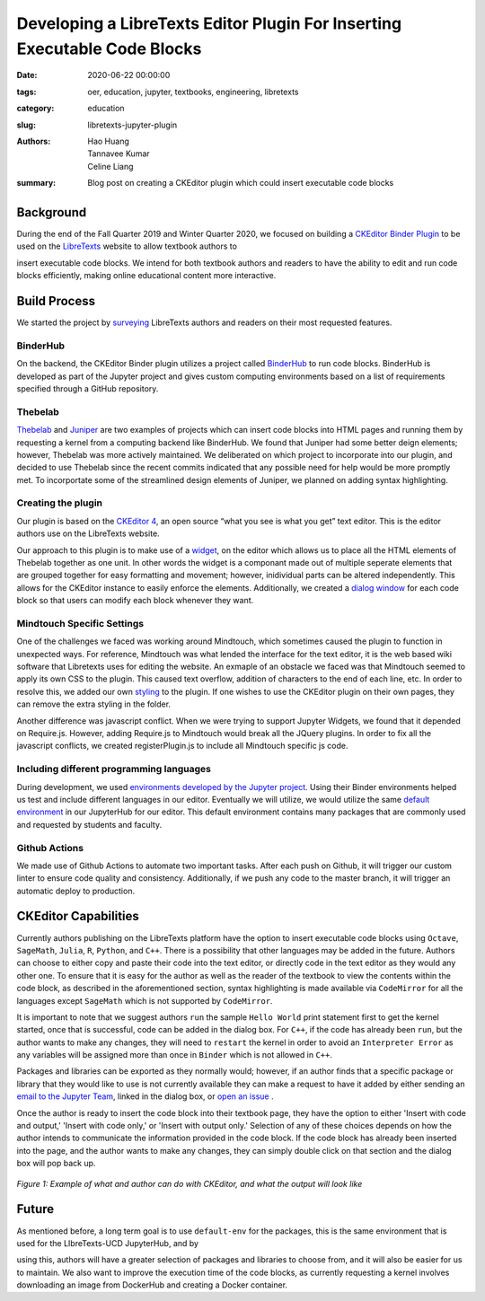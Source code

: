 Developing a LibreTexts Editor Plugin For Inserting Executable Code Blocks
====================================================================

:date: 2020-06-22 00:00:00 
:tags: oer, education, jupyter, textbooks, engineering, libretexts 
:category: education 
:slug: libretexts-jupyter-plugin

:authors: Hao Huang, Tannavee Kumar, Celine Liang 
:summary: Blog post on creating a CKEditor plugin which could insert 
          executable code blocks

Background
----------

During the end of the Fall Quarter 2019 and Winter Quarter 2020, we focused
on building a `CKEditor Binder Plugin
<https://github.com/LibreTexts/ckeditor-binder-plugin>`__ to be used on
the `LibreTexts <https://libretexts.org>`__ website to allow textbook authors to

insert executable code blocks. We intend for both textbook authors and
readers to have the ability to edit and run code blocks efficiently, making
online educational content more interactive.
 
Build Process
-------------
We started the project by `surveying <https://docs.google.com/document/d/1eV08l_4djKJ7bc8r0LPbD5bp3QT7mHTZgABUleH15H0/edit?usp=sharing>`__
LibreTexts authors and readers on their most requested features. 

BinderHub
^^^^^^^^^
On the backend, the CKEditor Binder plugin utilizes a project called
`BinderHub  <https://binderhub.readthedocs.io/en/latest/>`__ to run code
blocks. BinderHub is developed as part of the Jupyter project and gives
custom computing environments based on a list of requirements specified
through a GitHub repository. 

Thebelab
^^^^^^^^
`Thebelab <https://github.com/minrk/thebelab>`__ and  `Juniper
<https://github.com/ines/juniper>`__ are two examples of projects which can
insert code blocks into HTML pages and running them by requesting a kernel
from a computing backend like BinderHub. We found that Juniper had some 
better deign elements; however, Thebelab was more actively maintained.
We deliberated on which project to incorporate into our plugin, and decided to 
use Thebelab since the recent commits indicated that any possible need for help 
would be more promptly met. To incorportate some of the streamlined design elements of 
Juniper, we planned on adding syntax highlighting.

Creating the plugin
^^^^^^^^^^^^^^^^^^^
Our plugin is based on the `CKEditor 4
<https://ckeditor.com/docs/ckeditor4/latest/>`__, an open source “what you
see is what you get” text editor. This is the editor authors use on the 
LibreTexts website.

Our approach to this plugin is to make use of a `widget
<https://ckeditor.com/docs/ckeditor4/latest/guide/widget_sdk_intro.html>`__,
on the editor which allows us to place all the HTML elements of Thebelab
together as one unit. In other words the widget is a componant 
made out of multiple seperate elements that are grouped together for easy formatting
and movement; however, inidividual parts can be altered independently. This allows
for the CKEditor instance to easily enforce the elements. Additionally, we created 
a `dialog window <https://ckeditor.com/docs/ckeditor4/latest/guide/dev_howtos_dialog_windows.html>`__
for each code block so that users can modify each block whenever they want.

Mindtouch Specific Settings
^^^^^^^^^^^^^^^^^^^^^^^^^^^
One of the challenges we faced was working around Mindtouch, which
sometimes caused the plugin to function in unexpected ways. For reference,
Mindtouch was what lended the interface for the text editor, it is the web 
based wiki software that Libretexts uses for editing the website. An exmaple of 
an obstacle we faced was that Mindtouch seemed to apply its own CSS to the 
plugin. This caused text overflow, addition of characters to the end of each 
line, etc. In order to resolve this, we added our own `styling
<https://github.com/LibreTexts/ckeditor-binder-plugin/tree/staging/src/styles>`__
to the plugin. If one wishes to use the CKEditor plugin on their own pages,
they can remove the extra styling in the folder.

Another difference was javascript conflict. When we were trying to support
Jupyter Widgets, we found that it depended on Require.js. However, adding
Require.js to Mindtouch would break all the JQuery plugins. In order to fix
all the javascript conflicts, we created registerPlugin.js to include all
Mindtouch specific js code.


Including different programming languages
^^^^^^^^^^^^^^^^^^^^^^^^^^^^^^^^^^^^^^^^^
During development, we used `environments developed by the Jupyter project
<https://github.com/binder-examples>`__. Using their Binder environments
helped us test and include different languages in our editor. Eventually we will 
utilize, we would utilize the same `default environment
<https://github.com/libretexts/default-env>`__ in our JupyterHub for our
editor. This default environment contains many packages that are commonly
used and requested by students and faculty. 

Github Actions
^^^^^^^^^^^^^^
We made use of Github Actions to automate two important tasks. After each
push on Github, it will trigger our custom linter to ensure code quality
and consistency. Additionally, if we push any code to the master branch, it
will trigger an automatic deploy to production.


CKEditor Capabilities
---------------------

Currently authors publishing on the LibreTexts platform have the option to
insert executable code blocks using ``Octave``, ``SageMath``, ``Julia``,
``R``, ``Python``, and ``C++``. There is a possibility that other languages
may be added in the future. Authors can choose to either copy and paste
their code into the text editor, or directly code in the text editor as
they would any other one. To ensure that it is easy for the author as well
as the reader of the textbook to view the contents within the code block,
as described in the aforementioned section, syntax highlighting is made
available via ``CodeMirror`` for all the languages except ``SageMath``
which is not supported by ``CodeMirror``. 

It is important to note that we suggest authors ``run`` the sample ``Hello
World`` print statement first to get the kernel started, once that is
successful, code can be added in the dialog box. For ``C++``, if the code
has already been ``run``, but the author wants to make any changes, they
will need to ``restart`` the kernel in order to avoid an ``Interpreter
Error`` as any variables will be assigned more than once in ``Binder``
which is not allowed in ``C++``.

Packages and libraries can be exported as they normally would; however, if
an author finds that a specific package or library that they would like to
use is not currently available they can make a request to have it added by
either sending an `email to the Jupyter Team <jupyterteam@ucdavis.edu>`__,
linked in the dialog box, or `open an issue 
<https://github.com/LibreTexts/ckeditor-binder-plugin/issues>`__ . 

Once the author is ready to insert the code block into their textbook page,
they have the option to either 'Insert with code and output,' 'Insert with
code only,' or 'Insert with output only.' Selection of any of these choices
depends on how the author intends to communicate the information provided
in the code block. If the code block has already been inserted into the
page, and the author wants to make any changes, they can simply double
click on that section and the dialog box will pop back up. 

.. figure:: https://objects-us-east-1.dream.io/mechmotum/example-libretexts-jupyter-page.gif
   :width: 100%
   :alt: GIF depicting an example page made using CKEditor
   :align: center

   *Figure 1: Example of what and author can do with CKEditor, and what the output will look like*


Future
------ 

As mentioned before, a long term goal is to use ``default-env`` for the
packages, this is the same environment that is used for the LIbreTexts-UCD JupyterHub, and by

using this, authors will have a greater selection of packages and libraries
to choose from, and it will also be easier for us to maintain. We also want
to improve the execution time of the code blocks, as currently requesting a
kernel involves downloading an image from DockerHub and creating a Docker
container. 
